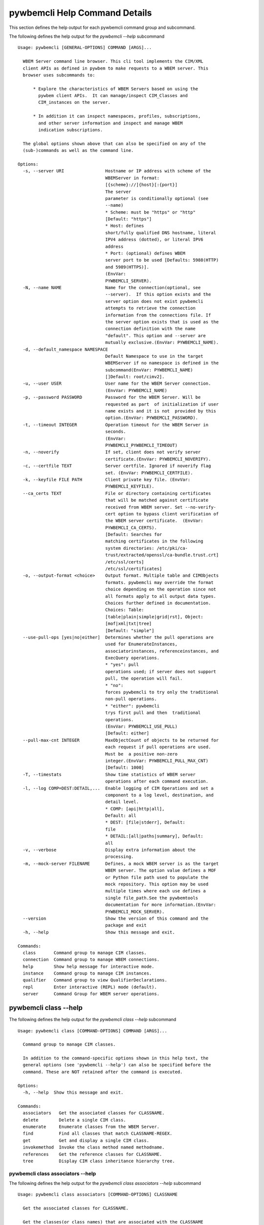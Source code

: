 
.. _`pywbemcli Help Command Details`:

pywbemcli Help Command Details
==============================


This section defines the help output for each pywbemcli command group and subcommand.



The following defines the help output for the `pywbemcli  --help` subcommand


::

    Usage: pywbemcli [GENERAL-OPTIONS] COMMAND [ARGS]...

      WBEM Server command line browser. This cli tool implements the CIM/XML
      client APIs as defined in pywbem to make requests to a WBEM server. This
      browser uses subcommands to:

          * Explore the characteristics of WBEM Servers based on using the
            pywbem client APIs.  It can manage/inspect CIM_Classes and
            CIM_instances on the server.

          * In addition it can inspect namespaces, profiles, subscriptions,
            and other server information and inspect and manage WBEM
            indication subscriptions.

      The global options shown above that can also be specified on any of the
      (sub-)commands as well as the command line.

    Options:
      -s, --server URI                Hostname or IP address with scheme of the
                                      WBEMServer in format:
                                      [{scheme}://]{host}[:{port}]
                                      The server
                                      parameter is conditionally optional (see
                                      --name)
                                      * Scheme: must be "https" or "http"
                                      [Default: "https"]
                                      * Host: defines
                                      short/fully qualified DNS hostname, literal
                                      IPV4 address (dotted), or literal IPV6
                                      address
                                      * Port: (optional) defines WBEM
                                      server port to be used [Defaults: 5988(HTTP)
                                      and 5989(HTTPS)].
                                      (EnvVar:
                                      PYWBEMCLI_SERVER).
      -N, --name NAME                 Name for the connection(optional, see
                                      --server).  If this option exists and the
                                      server option does not exist pywbemcli
                                      attempts to retrieve the connection
                                      information from the connections file. If
                                      the server option exists that is used as the
                                      connection definition with the name
                                      "default". This option and --server are
                                      mutually exclusive.(EnvVar: PYWBEMCLI_NAME).
      -d, --default_namespace NAMESPACE
                                      Default Namespace to use in the target
                                      WBEMServer if no namespace is defined in the
                                      subcommand(EnvVar: PYWBEMCLI_NAME)
                                      []Default: root/cimv2].
      -u, --user USER                 User name for the WBEM Server connection.
                                      (EnvVar: PYWBEMCLI_NAME)
      -p, --password PASSWORD         Password for the WBEM Server. Will be
                                      requested as part  of initialization if user
                                      name exists and it is not  provided by this
                                      option.(EnvVar: PYWBEMCLI_PASSWORD).
      -t, --timeout INTEGER           Operation timeout for the WBEM Server in
                                      seconds.
                                      (EnvVar:
                                      PYWBEMCLI_PYWBEMCLI_TIMEOUT)
      -n, --noverify                  If set, client does not verify server
                                      certificate.(EnvVar: PYWBEMCLI_NOVERIFY).
      -c, --certfile TEXT             Server certfile. Ignored if noverify flag
                                      set. (EnvVar: PYWBEMCLI_CERTFILE).
      -k, --keyfile FILE PATH         Client private key file. (EnvVar:
                                      PYWBEMCLI_KEYFILE).
      --ca_certs TEXT                 File or directory containing certificates
                                      that will be matched against certificate
                                      received from WBEM server. Set --no-verify-
                                      cert option to bypass client verification of
                                      the WBEM server certificate.  (EnvVar:
                                      PYWBEMCLI_CA_CERTS).
                                      [Default: Searches for
                                      matching certificates in the following
                                      system directories: /etc/pki/ca-
                                      trust/extracted/openssl/ca-bundle.trust.crt]
                                      /etc/ssl/certs]
                                      /etc/ssl/certificates]
      -o, --output-format <choice>    Output format. Multiple table and CIMObjects
                                      formats. pywbemcli may override the format
                                      choice depending on the operation since not
                                      all formats apply to all output data types.
                                      Choices further defined in documentation.
                                      Choices: Table:
                                      [table|plain|simple|grid|rst], Object:
                                      [mof|xml|txt|tree]
                                      [Default: "simple"]
      --use-pull-ops [yes|no|either]  Determines whether the pull operations are
                                      used for EnumerateInstances,
                                      associatorinstances, referenceinstances, and
                                      ExecQuery operations.
                                      * "yes": pull
                                      operations used; if server does not support
                                      pull, the operation will fail.
                                      * "no":
                                      forces pywbemcli to try only the traditional
                                      non-pull operations.
                                      * "either": pywbemcli
                                      trys first pull and then  traditional
                                      operations.
                                      (EnvVar: PYWBEMCLI_USE_PULL)
                                      [Default: either]
      --pull-max-cnt INTEGER          MaxObjectCount of objects to be returned for
                                      each request if pull operations are used.
                                      Must be  a positive non-zero
                                      integer.(EnvVar: PYWBEMCLI_PULL_MAX_CNT)
                                      [Default: 1000]
      -T, --timestats                 Show time statistics of WBEM server
                                      operations after each command execution.
      -l, --log COMP=DEST:DETAIL,...  Enable logging of CIM Operations and set a
                                      component to a log level, destination, and
                                      detail level.
                                      * COMP: [api|http|all],
                                      Default: all
                                      * DEST: [file|stderr], Default:
                                      file
                                      * DETAIL:[all|paths|summary], Default:
                                      all
      -v, --verbose                   Display extra information about the
                                      processing.
      -m, --mock-server FILENAME      Defines, a mock WBEM server is as the target
                                      WBEM server. The option value defines a MOF
                                      or Python file path used to populate the
                                      mock repository. This option may be used
                                      multiple times where each use defines a
                                      single file_path.See the pywbemtools
                                      documentation for more information.(EnvVar:
                                      PYWBEMCLI_MOCK_SERVER).
      --version                       Show the version of this command and the
                                      package and exit
      -h, --help                      Show this message and exit.

    Commands:
      class       Command group to manage CIM classes.
      connection  Command group to manage WBEM connections.
      help        Show help message for interactive mode.
      instance    Command group to manage CIM instances.
      qualifier   Command group to view QualifierDeclarations.
      repl        Enter interactive (REPL) mode (default).
      server      Command Group for WBEM server operations.


.. _`pywbemcli class --help`:

pywbemcli class --help
----------------------



The following defines the help output for the `pywbemcli class --help` subcommand


::

    Usage: pywbemcli class [COMMAND-OPTIONS] COMMAND [ARGS]...

      Command group to manage CIM classes.

      In addition to the command-specific options shown in this help text, the
      general options (see 'pywbemcli --help') can also be specified before the
      command. These are NOT retained after the command is executed.

    Options:
      -h, --help  Show this message and exit.

    Commands:
      associators   Get the associated classes for CLASSNAME.
      delete        Delete a single CIM class.
      enumerate     Enumerate classes from the WBEM Server.
      find          Find all classes that match CLASSNAME-REGEX.
      get           Get and display a single CIM class.
      invokemethod  Invoke the class method named methodname.
      references    Get the reference classes for CLASSNAME.
      tree          Display CIM class inheritance hierarchy tree.


.. _`pywbemcli class associators --help`:

pywbemcli class associators --help
^^^^^^^^^^^^^^^^^^^^^^^^^^^^^^^^^^



The following defines the help output for the `pywbemcli class associators --help` subcommand


::

    Usage: pywbemcli class associators [COMMAND-OPTIONS] CLASSNAME

      Get the associated classes for CLASSNAME.

      Get the classes(or class names) that are associated with the CLASSNAME
      argument filtered by the --assocclass, --resultclass, --role and
      --resultrole options and modified by the other options.

      Results are formatted as defined by the output format global option.

    Options:
      -a, --assocclass <class name>   Filter by the association class name
                                      provided. Each returned class (or class
                                      name) should be associated to the source
                                      class through this class or its subclasses.
                                      Optional.
      -C, --resultclass <class name>  Filter by the association result class name
                                      provided. Each returned class (or class
                                      name) should be this class or one of its
                                      subclasses. Optional
      -r, --role <role name>          Filter by the role name provided. Each
                                      returned class (or class name)should be
                                      associated with the source class (CLASSNAME)
                                      through an association with this role
                                      (property name in the association that
                                      matches this parameter). Optional.
      -R, --resultrole <role name>    Filter by the result role name provided.
                                      Each returned class (or class name)should be
                                      associated with the source class (CLASSNAME)
                                      through an association with returned object
                                      having this role (property name in the
                                      association that matches this parameter).
                                      Optional.
      --no-qualifiers                 If set, request server to not include
                                      qualifiers in the returned class(s). The
                                      default behavior is to request include
                                      qualifiers in the returned class(s).
      -c, --includeclassorigin        Include classorigin in the result.
      -p, --propertylist <property name>
                                      Define a propertylist for the request. If
                                      option not specified a Null property list is
                                      created and the server returns all
                                      properties. Multiple properties may be
                                      defined with either a comma separated list
                                      defining the option multiple times. (ex: -p
                                      pn1 -p pn22 or -p pn1,pn2). If defined as
                                      empty string the server should return no
                                      properties.
      -o, --names_only                Show only local properties of the class.
      -s, --sort                      Sort into alphabetical order by classname.
      -n, --namespace <name>          Namespace to use for this operation. If
                                      defined that namespace overrides the general
                                      options namespace
      -S, --summary                   Return only summary of objects (count).
      -h, --help                      Show this message and exit.


.. _`pywbemcli class delete --help`:

pywbemcli class delete --help
^^^^^^^^^^^^^^^^^^^^^^^^^^^^^



The following defines the help output for the `pywbemcli class delete --help` subcommand


::

    Usage: pywbemcli class delete [COMMAND-OPTIONS] CLASSNAME

      Delete a single CIM class.

      Deletes the CIM class defined by CLASSNAME from the WBEM Server.

      If the class has instances, the command is refused unless the --force
      option is used. If --force is used, instances are also deleted.

      If the class has subclasses, the command is rejected.

      WARNING: Removing classes from a WBEM Server can cause damage to the
      server. Use this with caution.  It can impact instance providers and other
      components in the server.

      Some servers may refuse the operation.

    Options:
      -f, --force             Force the delete request to be issued even if there
                              are instances in the server or subclasses to this
                              class. The WBEM Server may still refuse the request.
      -n, --namespace <name>  Namespace to use for this operation. If defined that
                              namespace overrides the general options namespace
      -h, --help              Show this message and exit.


.. _`pywbemcli class enumerate --help`:

pywbemcli class enumerate --help
^^^^^^^^^^^^^^^^^^^^^^^^^^^^^^^^



The following defines the help output for the `pywbemcli class enumerate --help` subcommand


::

    Usage: pywbemcli class enumerate [COMMAND-OPTIONS] CLASSNAME

      Enumerate classes from the WBEM Server.

      Enumerates the classes (or classnames) from the WBEMServer starting either
      at the top of the class hierarchy or from  the position in the class
      hierarchy defined by `CLASSNAME` argument if provided.

      The output format is defined by the output-format global option.

      The includeclassqualifiers, includeclassorigin options define optional
      information to be included in the output.

      The deepinheritance option defines whether the complete hiearchy is
      retrieved or just the next level in the hiearchy.

      Results are formatted as defined by the output format global option.

    Options:
      -d, --deepinheritance     Return complete subclass hierarchy for this class
                                if set. Otherwise retrieve only the next hierarchy
                                level.
      -l, --localonly           Show only local properties of the class.
      --no-qualifiers           If set, request server to not include qualifiers
                                in the returned class(s). The default behavior is
                                to request include qualifiers in the returned
                                class(s).
      -c, --includeclassorigin  Include classorigin in the result.
      -o, --names_only          Show only local properties of the class.
      -s, --sort                Sort into alphabetical order by classname.
      -n, --namespace <name>    Namespace to use for this operation. If defined
                                that namespace overrides the general options
                                namespace
      -S, --summary             Return only summary of objects (count).
      -h, --help                Show this message and exit.


.. _`pywbemcli class find --help`:

pywbemcli class find --help
^^^^^^^^^^^^^^^^^^^^^^^^^^^



The following defines the help output for the `pywbemcli class find --help` subcommand


::

    Usage: pywbemcli class find [COMMAND-OPTIONS] CLASSNAME-REGEX

      Find all classes that match CLASSNAME-REGEX.

      Find all classes in the namespace(s) of the target WBEMServer that match
      the CLASSNAME-REGEX regular expression argument and return the classnames.
      The CLASSNAME-REGEX argument is required.

      The CLASSNAME-REGEX argument may be either a complete classname or a
      regular expression that can be matched to one or more classnames. To limit
      the filter to a single classname, terminate the classname with $.

      The regular expression is anchored to the beginning of the classname and
      is case insensitive. Thus, `pywbem_` returns all classes that begin with
      `PyWBEM_`, `pywbem_`, etc. '.*system' returns classnames that include the
      case insensitive string `system`.

      The namespace option limits the search to the defined namespace. Otherwise
      all namespaces in the target server are searched.

      Output is in table format if table output specified. Otherwise it is in
      the form <namespace>:<classname>

    Options:
      -s, --sort              Sort into alphabetical order by classname.
      -n, --namespace <name>  Namespace to use for this operation. If defined that
                              namespace overrides the general options namespace
      -h, --help              Show this message and exit.


.. _`pywbemcli class get --help`:

pywbemcli class get --help
^^^^^^^^^^^^^^^^^^^^^^^^^^



The following defines the help output for the `pywbemcli class get --help` subcommand


::

    Usage: pywbemcli class get [COMMAND-OPTIONS] CLASSNAME

      Get and display a single CIM class.

      Get a single CIM class defined by the CLASSNAME argument from the WBEM
      server and display it. Normally it is retrieved from the default namespace
      in the server.

      If the class is not found in the WBEM Server, the server returns an
      exception.

      The --includeclassorigin, --includeclassqualifiers, and --propertylist
      options determine what parts of the class definition are tetrieved.

      Results are formatted as defined by the output format global option.

    Options:
      -l, --localonly                 Show only local properties of the class.
      --no-qualifiers                 If set, request server to not include
                                      qualifiers in the returned class(s). The
                                      default behavior is to request include
                                      qualifiers in the returned class(s).
      -c, --includeclassorigin        Include classorigin in the result.
      -p, --propertylist <property name>
                                      Define a propertylist for the request. If
                                      option not specified a Null property list is
                                      created and the server returns all
                                      properties. Multiple properties may be
                                      defined with either a comma separated list
                                      defining the option multiple times. (ex: -p
                                      pn1 -p pn22 or -p pn1,pn2). If defined as
                                      empty string the server should return no
                                      properties.
      -n, --namespace <name>          Namespace to use for this operation. If
                                      defined that namespace overrides the general
                                      options namespace
      -h, --help                      Show this message and exit.


.. _`pywbemcli class invokemethod --help`:

pywbemcli class invokemethod --help
^^^^^^^^^^^^^^^^^^^^^^^^^^^^^^^^^^^



The following defines the help output for the `pywbemcli class invokemethod --help` subcommand


::

    Usage: pywbemcli class invokemethod [COMMAND-OPTIONS] CLASSNAME METHODNAME

      Invoke the class method named methodname.

      This invokes the method named METHODNAME on the class named CLASSNAME.

      This is the class level invokemethod and uses only the class name on the
      invoke.The subcommand `instance invokemethod` invokes methods based on
      class name.

      Examples:

        pywbemcli invokemethod CIM_Foo methodx -p param1=9 -p param2=Fred

    Options:
      -p, --parameter parameter  Optional multiple method parameters of form
                                 name=value
      -n, --namespace <name>     Namespace to use for this operation. If defined
                                 that namespace overrides the general options
                                 namespace
      -h, --help                 Show this message and exit.


.. _`pywbemcli class references --help`:

pywbemcli class references --help
^^^^^^^^^^^^^^^^^^^^^^^^^^^^^^^^^



The following defines the help output for the `pywbemcli class references --help` subcommand


::

    Usage: pywbemcli class references [COMMAND-OPTIONS] CLASSNAME

      Get the reference classes for CLASSNAME.

      Get the reference classes (or class names) for the CLASSNAME argument
      filtered by the role and result class options and modified by the other
      options.

      Results are displayed as defined by the output format global option.

    Options:
      -R, --resultclass <class name>  Filter by the result classname provided.
                                      Each returned class (or classname) should be
                                      this class or its subclasses. Optional.
      -r, --role <role name>          Filter by the role name provided. Each
                                      returned class (or classname) should refer
                                      to the target instance through a property
                                      with a name that matches the value of this
                                      parameter. Optional.
      --no-qualifiers                 If set, request server to not include
                                      qualifiers in the returned class(s). The
                                      default behavior is to request include
                                      qualifiers in the returned class(s).
      -c, --includeclassorigin        Include classorigin in the result.
      -p, --propertylist <property name>
                                      Define a propertylist for the request. If
                                      option not specified a Null property list is
                                      created and the server returns all
                                      properties. Multiple properties may be
                                      defined with either a comma separated list
                                      defining the option multiple times. (ex: -p
                                      pn1 -p pn22 or -p pn1,pn2). If defined as
                                      empty string the server should return no
                                      properties.
      -o, --names_only                Show only local properties of the class.
      -s, --sort                      Sort into alphabetical order by classname.
      -n, --namespace <name>          Namespace to use for this operation. If
                                      defined that namespace overrides the general
                                      options namespace
      -S, --summary                   Return only summary of objects (count).
      -h, --help                      Show this message and exit.


.. _`pywbemcli class tree --help`:

pywbemcli class tree --help
^^^^^^^^^^^^^^^^^^^^^^^^^^^



The following defines the help output for the `pywbemcli class tree --help` subcommand


::

    Usage: pywbemcli class tree [COMMAND-OPTIONS] CLASSNAME

      Display CIM class inheritance hierarchy tree.

      Displays a tree of the class hiearchy to show superclasses and subclasses.

      CLASSNAMe is an optional argument that defines the starting point for the
      hiearchy display

      If the --superclasses option not specified the hiearchy starting either at
      the top most classes of the class hiearchy or at the class defined by
      CLASSNAME is displayed.

      if the --superclasses options is specified and a CLASSNAME is defined the
      class hiearchy of superclasses leading to CLASSNAME is displayed.

      This is a separate subcommand because it is tied specifically to
      displaying in a tree format.so that the --output-format global option is
      ignored.

    Options:
      -s, --superclasses      Display the superclasses to CLASSNAME as a tree.
                              When this option is set, the CLASSNAME argument is
                              required
      -n, --namespace <name>  Namespace to use for this operation. If defined that
                              namespace overrides the general options namespace
      -h, --help              Show this message and exit.


.. _`pywbemcli connection --help`:

pywbemcli connection --help
---------------------------



The following defines the help output for the `pywbemcli connection --help` subcommand


::

    Usage: pywbemcli connection [COMMAND-OPTIONS] COMMAND [ARGS]...

      Command group to manage WBEM connections.

      These command allow viewing and setting persistent connection definitions.
      The connections are normally defined in the file pywbemcliconnections.json
      in the current directory.

      In addition to the command-specific options shown in this help text, the
      general options (see 'pywbemcli --help') can also be specified before the
      command. These are NOT retained after the command is executed.

    Options:
      -h, --help  Show this message and exit.

    Commands:
      add     Create a new named WBEM connection.
      delete  Delete connection information.
      export  Export the current connection information.
      list    List the entries in the connection file.
      save    Save current connection to repository.
      select  Select a connection from defined connections.
      show    Show current or NAME connection information.
      test    Execute a predefined wbem request.


.. _`pywbemcli connection add --help`:

pywbemcli connection add --help
^^^^^^^^^^^^^^^^^^^^^^^^^^^^^^^



The following defines the help output for the `pywbemcli connection add --help` subcommand


::

    Usage: pywbemcli connection add [COMMAND-OPTIONS] NAME uri

      Create a new named WBEM connection.

      This subcommand creates and saves a named connection from the input
      arguments (NAME and URI) and options in the connections file.

      The new connection can be referenced by the name argument in the future.
      This connection object is capable of managing all of the properties
      defined for WBEMConnections.

      The NAME and URI arguments MUST exist. They define the server uri and the
      unique name under which this server connection information will be stored.
      All other properties are optional.

      Adding a connection does not the new connection as the current connection.
      Use `connection select` to set a particular stored connection definition
      as the current connection.

      A new connection can also be defined by supplying the parameters on the
      command line and using the `connection set` command to put it into the
      connection repository.

    Options:
      -d, --default_namespace TEXT    Default Namespace to use in the target
                                      WBEMServer if no namespace is defined in the
                                      subcommand (Default: root/cimv2).
      -u, --user TEXT                 User name for the WBEM Server connection.
      -p, --password TEXT             Password for the WBEM Server. Will be
                                      requested as part  of initialization if user
                                      name exists and it is not  provided by this
                                      option.
      -t, --timeout INTEGER RANGE     Operation timeout for the WBEM Server in
                                      seconds. Default: 30
      -n, --noverify                  If set, client does not verify server
                                      certificate.
      -c, --certfile TEXT             Server certfile. Ignored if noverify flag
                                      set.
      -k, --keyfile TEXT              Client private key file.
      -l, --log COMP=DEST:DETAIL,...  Enable logging of CIM Operations and set a
                                      component to destination, and detail level
                                      (COMP: [api|http|all], Default: all) DEST:
                                      [file|stderr], Default: file)
                                      DETAIL:[all|paths|summary], Default: all)
      -m, --mock-server FILENAME      If this option is defined, a mock WBEM
                                      server is constructed as the target WBEM
                                      server and the option value defines a MOF or
                                      Python file to be used to populate the mock
                                      repository. This option may be used multiple
                                      times where each use defines a single file
                                      or file_path.See the pywbemcli documentation
                                      for more information.
      --ca_certs TEXT                 File or directory containing certificates
                                      that will be matched against a certificate
                                      received from the WBEM server. Set the --no-
                                      verify-cert option to bypass client
                                      verification of the WBEM server certificate.
                                      Default: Searches for matching certificates
                                      in the following system directories:
                                      /etc/pki/ca-trust/extracted/openssl/ca-
                                      bundle.trust.crt
                                      /etc/ssl/certs
                                      /etc/ssl/certificates
      -V, --verify                    If set, The change is displayed and
                                      verification requested before the change is
                                      executed
      -h, --help                      Show this message and exit.


.. _`pywbemcli connection delete --help`:

pywbemcli connection delete --help
^^^^^^^^^^^^^^^^^^^^^^^^^^^^^^^^^^



The following defines the help output for the `pywbemcli connection delete --help` subcommand


::

    Usage: pywbemcli connection delete [COMMAND-OPTIONS] NAME

      Delete connection information.

      Delete connection information from the persistent store for the connection
      defined by NAME. The NAME argument is optional.

      If NAME not supplied, a select list presents the list of connection
      definitions for selection.

      Example:   connection delete blah

    Options:
      -V, --verify  If set, The change is displayed and verification requested
                    before the change is executed
      -h, --help    Show this message and exit.


.. _`pywbemcli connection export --help`:

pywbemcli connection export --help
^^^^^^^^^^^^^^^^^^^^^^^^^^^^^^^^^^



The following defines the help output for the `pywbemcli connection export --help` subcommand


::

    Usage: pywbemcli connection export [COMMAND-OPTIONS]

      Export  the current connection information.

      Creates an export statement for each connection variable and outputs the
      statement to the conole.

    Options:
      -h, --help  Show this message and exit.


.. _`pywbemcli connection list --help`:

pywbemcli connection list --help
^^^^^^^^^^^^^^^^^^^^^^^^^^^^^^^^



The following defines the help output for the `pywbemcli connection list --help` subcommand


::

    Usage: pywbemcli connection list [COMMAND-OPTIONS]

      List the entries in the connection file.

      This subcommand displays all entries in the connection file as a table
      using the command line output_format to define the table format.

      An "*" after the name indicates the currently selected connection.

    Options:
      -h, --help  Show this message and exit.


.. _`pywbemcli connection save --help`:

pywbemcli connection save --help
^^^^^^^^^^^^^^^^^^^^^^^^^^^^^^^^



The following defines the help output for the `pywbemcli connection save --help` subcommand


::

    Usage: pywbemcli connection save [COMMAND-OPTIONS]

      Save current connection to repository.

      Saves the current connection to the connections file if it does not
      already exist in that file.

      This is useful when you have defined a connection on the command line and
      want to set it into the connections file.

    Options:
      -V, --verify  If set, The change is displayed and verification requested
                    before the change is executed
      -h, --help    Show this message and exit.


.. _`pywbemcli connection select --help`:

pywbemcli connection select --help
^^^^^^^^^^^^^^^^^^^^^^^^^^^^^^^^^^



The following defines the help output for the `pywbemcli connection select --help` subcommand


::

    Usage: pywbemcli connection select [COMMAND-OPTIONS] NAME

      Select a connection from defined connections.

      Selects a connection from the persistently stored set of named connections
      if NAME exists in the store. The NAME argument is optional.  If NAME not
      supplied, a list of connections from the connections definition file is
      presented with a prompt for the user to select a NAME.

      Select state is not persistent.

      Examples:

         connection select <name>    # select the defined <name>

         connection select           # presents select list to pick connection

    Options:
      -h, --help  Show this message and exit.


.. _`pywbemcli connection show --help`:

pywbemcli connection show --help
^^^^^^^^^^^^^^^^^^^^^^^^^^^^^^^^



The following defines the help output for the `pywbemcli connection show --help` subcommand


::

    Usage: pywbemcli connection show [COMMAND-OPTIONS] NAME

      Show current or NAME connection information.

      This subcommand displays  all the variables that make up the current WBEM
      connection if the optional NAME argument is NOT provided. If NAME not
      supplied, a list of connections from the connections definition file is
      presented with a prompt for the user to select a NAME.

      The information on the     connection named is displayed if that name is
      in the persistent repository.

    Options:
      -h, --help  Show this message and exit.


.. _`pywbemcli connection test --help`:

pywbemcli connection test --help
^^^^^^^^^^^^^^^^^^^^^^^^^^^^^^^^



The following defines the help output for the `pywbemcli connection test --help` subcommand


::

    Usage: pywbemcli connection test [COMMAND-OPTIONS]

      Execute a predefined wbem request.

      This executes a predefined request against the currente WBEM server to
      confirm that the connection exists and is working.

      It executes getclass on CIM_ManagedElement as the test.

    Options:
      -h, --help  Show this message and exit.


.. _`pywbemcli help --help`:

pywbemcli help --help
---------------------



The following defines the help output for the `pywbemcli help --help` subcommand


::

    Usage: pywbemcli help [OPTIONS]

      Show help message for interactive mode.

    Options:
      -h, --help  Show this message and exit.


.. _`pywbemcli instance --help`:

pywbemcli instance --help
-------------------------



The following defines the help output for the `pywbemcli instance --help` subcommand


::

    Usage: pywbemcli instance [COMMAND-OPTIONS] COMMAND [ARGS]...

      Command group to manage CIM instances.

      This incudes functions to get, enumerate, create, modify, and delete
      instances in a namspace and additional functions to get more general
      information on instances (ex. counts) within the namespace

      In addition to the command-specific options shown in this help text, the
      general options (see 'pywbemcli --help') can also be specified before the
      command. These are NOT retained after the command is executed.

    Options:
      -h, --help  Show this message and exit.

    Commands:
      associators   Get associated instances or names.
      count         Get instance count for classes.
      create        Create a CIM instance of CLASSNAME.
      delete        Delete a single CIM instance.
      enumerate     Enumerate instances or names of CLASSNAME.
      get           Get a single CIMInstance.
      invokemethod  Invoke a CIM method on a CIMInstance.
      modify        Modify an existing instance.
      query         Execute an execquery request.
      references    Get the reference instances or names.


.. _`pywbemcli instance associators --help`:

pywbemcli instance associators --help
^^^^^^^^^^^^^^^^^^^^^^^^^^^^^^^^^^^^^



The following defines the help output for the `pywbemcli instance associators --help` subcommand


::

    Usage: pywbemcli instance associators [COMMAND-OPTIONS] INSTANCENAME

      Get associated instances or names.

      Returns the associated instances or names (--names-only option) for the
      `INSTANCENAME` argument filtered by the --assocclass, --resultclass,
      --role and --resultrole options.

      This may be executed interactively by providing only a classname and the
      interactive option. Pywbemcli presents a list of instances in the class
      from which one can be chosen as the target.

      Results are formatted as defined by the output format global option.

    Options:
      -a, --assocclass <class name>   Filter by the association class name
                                      provided.Each returned instance (or instance
                                      name) should be associated to the source
                                      instance through this class or its
                                      subclasses. Optional.
      -c, --resultclass <class name>  Filter by the result class name provided.
                                      Each returned instance (or instance name)
                                      should be a member of this class or one of
                                      its subclasses. Optional
      -r, --role <role name>          Filter by the role name provided. Each
                                      returned instance (or instance name)should
                                      be associated with the source instance
                                      (INSTANCENAME) through an association with
                                      this role (property name in the association
                                      that matches this parameter). Optional.
      -R, --resultrole <role name>    Filter by the result role name provided.
                                      Each returned instance (or instance
                                      name)should be associated with the source
                                      instance name (`INSTANCENAME`) through an
                                      association with returned object having this
                                      role (property name in the association that
                                      matches this parameter). Optional.
      -q, --includequalifiers         If set, requests server to include
                                      qualifiers in the returned instance(s).
      -c, --includeclassorigin        Include classorigin in the result.
      -p, --propertylist <property name>
                                      Define a propertylist for the request. If
                                      option not specified a Null property list is
                                      created and the server returns all
                                      properties. Multiple properties may be
                                      defined with either a comma separated list
                                      defining the option multiple times. (ex: -p
                                      pn1 -p pn22 or -p pn1,pn2). If defined as
                                      empty string the server should return no
                                      properties.
      -o, --names_only                Show only local properties of the class.
      -n, --namespace <name>          Namespace to use for this operation. If
                                      defined that namespace overrides the general
                                      options namespace
      -s, --sort                      Sort into alphabetical order by classname.
      -i, --interactive               If set, `INSTANCENAME` argument must be a
                                      class rather than an instance and user is
                                      presented with a list of instances of the
                                      class from which the instance to process is
                                      selected.
      -S, --summary                   Return only summary of objects (count).
      -h, --help                      Show this message and exit.


.. _`pywbemcli instance count --help`:

pywbemcli instance count --help
^^^^^^^^^^^^^^^^^^^^^^^^^^^^^^^



The following defines the help output for the `pywbemcli instance count --help` subcommand


::

    Usage: pywbemcli instance count [COMMAND-OPTIONS] CLASSNAME-REGEX

      Get instance count for classes.

      Displays the count of instances for the classes defined by the `CLASSNAME-
      REGEX` argument in one or more namespaces.

      The size of the response may be limited by CLASSNAME-REGEX argument which
      defines a regular expression based on the desired class names so that only
      classes that match the regex are counted. The CLASSNAME-regex argument is
      optional.

      The CLASSNAME-regex argument may be either a complete classname or a
      regular expression that can be matched to one or more classnames. To limit
      the filter to a single classname, terminate the classname with $.

      The CLASSNAME-REGEX regular expression is anchored to the beginning of the
      classname and is case insensitive. Thus `pywbem_` returns all classes that
      begin with `PyWBEM_`, `pywbem_`, etc.

      This operation can take a long time to execute since it enumerates all
      classes in the namespace.

    Options:
      -s, --sort              Sort by instance count. Otherwise sorted by
                              classname
      -n, --namespace <name>  Namespace to use for this operation. If defined that
                              namespace overrides the general options namespace
      -h, --help              Show this message and exit.


.. _`pywbemcli instance create --help`:

pywbemcli instance create --help
^^^^^^^^^^^^^^^^^^^^^^^^^^^^^^^^



The following defines the help output for the `pywbemcli instance create --help` subcommand


::

    Usage: pywbemcli instance create [COMMAND-OPTIONS] CLASSNAME

      Create a CIM instance of CLASSNAME.

      Creates an instance of the class CLASSNAME with the properties defined in
      the property option.

      Pywbemcli creates the new instance using CLASSNAME retrieved from the
      current WBEM server as a template for property characteristics. Therefore
      pywbemcli will generate an exception if CLASSNAME does not exist in the
      current WBEM Server or if the data definition in the properties options
      does not match the properties characteristics defined the returned class.

      ex. pywbemcli instance create CIM_blah -p id=3 -p strp="bla bla", -p p3=3

    Options:
      -P, --property name=value  Optional property definitions of the form
                                 name=value.Multiple definitions allowed, one for
                                 each property to be included in the
                                 createdinstance. Array property values defined by
                                 comma-separated-values. EmbeddedInstance not
                                 allowed.
      -V, --verify               If set, The change is displayed and verification
                                 requested before the change is executed
      -n, --namespace <name>     Namespace to use for this operation. If defined
                                 that namespace overrides the general options
                                 namespace
      -h, --help                 Show this message and exit.


.. _`pywbemcli instance delete --help`:

pywbemcli instance delete --help
^^^^^^^^^^^^^^^^^^^^^^^^^^^^^^^^



The following defines the help output for the `pywbemcli instance delete --help` subcommand


::

    Usage: pywbemcli instance delete [COMMAND-OPTIONS] INSTANCENAME

      Delete a single CIM instance.

      Delete the instanced defined by INSTANCENAME from the WBEM server.

      This may be executed interactively by providing only a class name and the
      interactive option.

    Options:
      -i, --interactive       If set, `INSTANCENAME` argument must be a class
                              rather than an instance and user is presented with a
                              list of instances of the class from which the
                              instance to process is selected.
      -n, --namespace <name>  Namespace to use for this operation. If defined that
                              namespace overrides the general options namespace
      -h, --help              Show this message and exit.


.. _`pywbemcli instance enumerate --help`:

pywbemcli instance enumerate --help
^^^^^^^^^^^^^^^^^^^^^^^^^^^^^^^^^^^



The following defines the help output for the `pywbemcli instance enumerate --help` subcommand


::

    Usage: pywbemcli instance enumerate [COMMAND-OPTIONS] CLASSNAME

      Enumerate instances or names of CLASSNAME.

      Get CIMInstance or CIMInstanceName (--name_only option) objects from the
      WBEMServer starting either at the top  of the hierarchy (if no CLASSNAME
      provided) or from the CLASSNAME argument if provided.

      Displays the returned instances in mof, xml, or table formats or the
      instance names as a string or XML formats (--names-only option).

      Results are formatted as defined by the output format global option.

    Options:
      -l, --localonly                 Show only local properties of the class.
      -d, --deepinheritance           If set, requests server to return properties
                                      in subclasses of the target instances class.
                                      If option not specified only properties from
                                      target class are returned
      -q, --includequalifiers         If set, requests server to include
                                      qualifiers in the returned instance(s).
      -c, --includeclassorigin        Include ClassOrigin in the result.
      -p, --propertylist <property name>
                                      Define a propertylist for the request. If
                                      option not specified a Null property list is
                                      created and the server returns all
                                      properties. Multiple properties may be
                                      defined with either a comma separated list
                                      defining the option multiple times. (ex: -p
                                      pn1 -p pn22 or -p pn1,pn2). If defined as
                                      empty string the server should return no
                                      properties.
      -n, --namespace <name>          Namespace to use for this operation. If
                                      defined that namespace overrides the general
                                      options namespace
      -o, --names_only                Show only local properties of the class.
      -s, --sort                      Sort into alphabetical order by classname.
      -S, --summary                   Return only summary of objects (count).
      -h, --help                      Show this message and exit.


.. _`pywbemcli instance get --help`:

pywbemcli instance get --help
^^^^^^^^^^^^^^^^^^^^^^^^^^^^^



The following defines the help output for the `pywbemcli instance get --help` subcommand


::

    Usage: pywbemcli instance get [COMMAND-OPTIONS] INSTANCENAME

      Get a single CIMInstance.

      Gets the instance defined by `INSTANCENAME` where `INSTANCENAME` must
      resolve to the instance name of the desired instance. This may be supplied
      directly as an untyped wbem_uri formatted string or through the
      --interactive option. The wbemuri may contain the namespace or the
      namespace can be supplied with the --namespace option. If no namespace is
      supplied, the connection default namespace is used.  Any host name in the
      wbem_uri is ignored.

      This method may be executed interactively by providing only a classname
      and the interactive option (-i).

      Results are formatted as defined by the output format global option.

    Options:
      -l, --localonly                 Show only local properties of the returned
                                      instance.
      -q, --includequalifiers         If set, requests server to include
                                      qualifiers in the returned instance(s).
      -c, --includeclassorigin        Include class origin attribute in returned
                                      instance(s).
      -p, --propertylist <property name>
                                      Define a propertylist for the request. If
                                      option not specified a Null property list is
                                      created and the server returns all
                                      properties. Multiple properties may be
                                      defined with either a comma separated list
                                      defining the option multiple times. (ex: -p
                                      pn1 -p pn22 or -p pn1,pn2). If defined as
                                      empty string the server should return no
                                      properties.
      -n, --namespace <name>          Namespace to use for this operation. If
                                      defined that namespace overrides the general
                                      options namespace
      -i, --interactive               If set, `INSTANCENAME` argument must be a
                                      class rather than an instance and user is
                                      presented with a list of instances of the
                                      class from which the instance to process is
                                      selected.
      -h, --help                      Show this message and exit.


.. _`pywbemcli instance invokemethod --help`:

pywbemcli instance invokemethod --help
^^^^^^^^^^^^^^^^^^^^^^^^^^^^^^^^^^^^^^



The following defines the help output for the `pywbemcli instance invokemethod --help` subcommand


::

    Usage: pywbemcli instance invokemethod [COMMAND-OPTIONS] INSTANCENAME
                                           METHODNAME

      Invoke a CIM method on a CIMInstance.

      Invoke the method defined by INSTANCENAME and METHODNAME arguments with
      parameters defined by the --parameter options.

      This issues an instance level invokemethod request and displays the
      results.

      Pywbemcli creates the method call using the class in INSTANCENAME
      retrieved from the current WBEM server as a template for parameter
      characteristics. Therefore pywbemcli will generate an exception if
      CLASSNAME does not exist in the current WBEM Server or if the data
      definition in the parameter options does not match the parameter
      characteristics defined the returned class.

      A class level invoke method is available as `pywbemcli class
      invokemethod`.

      Example:

      pywbmcli instance invokemethod  CIM_x.InstanceID='hi" methodx -p id=3

    Options:
      -p, --parameter name=value  Multiple definitions allowed, one for each
                                  parameter to be included in the new instance.
                                  Array parameter values defined by comma-
                                  separated-values. EmbeddedInstance not allowed.
      -i, --interactive           If set, `INSTANCENAME` argument must be a class
                                  rather than an instance and user is presented
                                  with a list of instances of the class from which
                                  the instance to process is selected.
      -n, --namespace <name>      Namespace to use for this operation. If defined
                                  that namespace overrides the general options
                                  namespace
      -h, --help                  Show this message and exit.


.. _`pywbemcli instance modify --help`:

pywbemcli instance modify --help
^^^^^^^^^^^^^^^^^^^^^^^^^^^^^^^^



The following defines the help output for the `pywbemcli instance modify --help` subcommand


::

    Usage: pywbemcli instance modify [COMMAND-OPTIONS] INSTANCENAME

      Modify an existing instance.

      Modifies CIM instance defined by INSTANCENAME in the WBEM server using the
      property names and values defined by the property option and the CIM class
      defined by the instance name.  The propertylist option if provided is
      passed to the WBEM server as part of the ModifyInstance operation
      (normally the WBEM server limits modifications) to just those properties
      defined in the property list.

      Pywbemcli builds only the properties defined with the --property option
      into an instance based on the CIMClass and forwards that to the WBEM
      server with the ModifyInstance method.

      ex. pywbemcli instance modify CIM_blah.fred=3 -p id=3 -p strp="bla bla"

    Options:
      -P, --property name=value       Optional property definitions of the form
                                      name=value.Multiple definitions allowed, one
                                      for each property to be included in the
                                      createdinstance. Array property values
                                      defined by comma-separated-values.
                                      EmbeddedInstance not allowed.
      -p, --propertylist <property name>
                                      Define a propertylist for the request. If
                                      option not specified a Null property list is
                                      created. Multiple properties may be defined
                                      with either a comma separated list defining
                                      the option multiple times. (ex: -p pn1 -p
                                      pn22 or -p pn1,pn2). If defined as empty
                                      string an empty propertylist is created. The
                                      server uses the propertylist to limit
                                      changes made to the instance to properties
                                      in the propertylist.
      -i, --interactive               If set, `INSTANCENAME` argument must be a
                                      class rather than an instance and user is
                                      presented with a list of instances of the
                                      class from which the instance to process is
                                      selected.
      -V, --verify                    If set, The change is displayed and
                                      verification requested before the change is
                                      executed
      -n, --namespace <name>          Namespace to use for this operation. If
                                      defined that namespace overrides the general
                                      options namespace
      -h, --help                      Show this message and exit.


.. _`pywbemcli instance query --help`:

pywbemcli instance query --help
^^^^^^^^^^^^^^^^^^^^^^^^^^^^^^^



The following defines the help output for the `pywbemcli instance query --help` subcommand


::

    Usage: pywbemcli instance query [COMMAND-OPTIONS] QUERY_STRING

      Execute an execquery request.

      Executes a query request on the target WBEM Server with the QUERY_STRING
      argument and query language options.

      The results of the query are displayed as mof or xml.

      Results are formatted as defined by the output format global option.

    Options:
      -l, --querylanguage QUERY LANGUAGE
                                      Use the query language defined. (Default:
                                      DMTF:CQL.
      -n, --namespace <name>          Namespace to use for this operation. If
                                      defined that namespace overrides the general
                                      options namespace
      -s, --sort                      Sort into alphabetical order by classname.
      -S, --summary                   Return only summary of objects (count).
      -h, --help                      Show this message and exit.


.. _`pywbemcli instance references --help`:

pywbemcli instance references --help
^^^^^^^^^^^^^^^^^^^^^^^^^^^^^^^^^^^^



The following defines the help output for the `pywbemcli instance references --help` subcommand


::

    Usage: pywbemcli instance references [COMMAND-OPTIONS] INSTANCENAME

      Get the reference instances or names.

      Gets the reference instances or instance names(--names-only option) for a
      target `INSTANCENAME` in the target WBEM server filtered by the `role` and
      `resultclass` options.

      This may be executed interactively by providing only a class name for
      `INSTANCENAME` and the `interactive` option(-i). Pywbemcli presents a list
      of instances names in the class from which you can be chosen as the
      target.

      Results are formatted as defined by the output format global option.

    Options:
      -R, --resultclass <class name>  Filter by the result class name provided.
                                      Each returned instance (or instance name)
                                      should be a member of this class or its
                                      subclasses. Optional
      -r, --role <role name>          Filter by the role name provided. Each
                                      returned instance (or instance name) should
                                      refer to the target instance through a
                                      property with aname that matches the value
                                      of this parameter. Optional.
      -q, --includequalifiers         If set, requests server to include
                                      qualifiers in the returned instance(s).
      -c, --includeclassorigin        Include classorigin in the result.
      -p, --propertylist <property name>
                                      Define a propertylist for the request. If
                                      option not specified a Null property list is
                                      created and the server returns all
                                      properties. Multiple properties may be
                                      defined with either a comma separated list
                                      defining the option multiple times. (ex: -p
                                      pn1 -p pn22 or -p pn1,pn2). If defined as
                                      empty string the server should return no
                                      properties.
      -o, --names_only                Show only local properties of the class.
      -n, --namespace <name>          Namespace to use for this operation. If
                                      defined that namespace overrides the general
                                      options namespace
      -s, --sort                      Sort into alphabetical order by classname.
      -i, --interactive               If set, `INSTANCENAME` argument must be a
                                      class rather than an instance and user is
                                      presented with a list of instances of the
                                      class from which the instance to process is
                                      selected.
      -S, --summary                   Return only summary of objects (count).
      -h, --help                      Show this message and exit.


.. _`pywbemcli qualifier --help`:

pywbemcli qualifier --help
--------------------------



The following defines the help output for the `pywbemcli qualifier --help` subcommand


::

    Usage: pywbemcli qualifier [COMMAND-OPTIONS] COMMAND [ARGS]...

      Command group to view QualifierDeclarations.

      Includes the capability to get and enumerate CIM qualifier declarations
      defined in the WBEM Server.

      pywbemcli does not provide the capability to create or delete CIM
      QualifierDeclarations

      In addition to the command-specific options shown in this help text, the
      general options (see 'pywbemcli --help') can also be specified before the
      command. These are NOT retained after the command is executed.

    Options:
      -h, --help  Show this message and exit.

    Commands:
      enumerate  Enumerate CIMQualifierDeclaractions.
      get        Display CIMQualifierDeclaration.


.. _`pywbemcli qualifier enumerate --help`:

pywbemcli qualifier enumerate --help
^^^^^^^^^^^^^^^^^^^^^^^^^^^^^^^^^^^^



The following defines the help output for the `pywbemcli qualifier enumerate --help` subcommand


::

    Usage: pywbemcli qualifier enumerate [COMMAND-OPTIONS]

      Enumerate CIMQualifierDeclaractions.

      Displays all of the CIMQualifierDeclaration objects in the defined
      namespace in the current WBEM Server

    Options:
      -n, --namespace <name>  Namespace to use for this operation. If defined that
                              namespace overrides the general options namespace
      -S, --summary           Return only summary of objects (count).
      -h, --help              Show this message and exit.


.. _`pywbemcli qualifier get --help`:

pywbemcli qualifier get --help
^^^^^^^^^^^^^^^^^^^^^^^^^^^^^^



The following defines the help output for the `pywbemcli qualifier get --help` subcommand


::

    Usage: pywbemcli qualifier get [COMMAND-OPTIONS] QUALIFIERNAME

      Display CIMQualifierDeclaration.

      Displays CIMQualifierDeclaration QUALIFIERNAME for the defined namespace
      in the current WBEMServer

    Options:
      -n, --namespace <name>  Namespace to use for this operation. If defined that
                              namespace overrides the general options namespace
      -h, --help              Show this message and exit.


.. _`pywbemcli repl --help`:

pywbemcli repl --help
---------------------



The following defines the help output for the `pywbemcli repl --help` subcommand


::

    Usage: pywbemcli repl [OPTIONS]

      Enter interactive (REPL) mode (default).

      Enters the interactive mode where subcommands can be entered interactively
      and load the command history file.

      If no options are specified on the command line,  the interactive mode is
      entered. The prompt is changed to `pywbemcli>' in the interactive mode.

      Pywbemcli may be terminated form this mode by entering <CTRL-D>, :q,
      :quit, :exit

      Parameters:

        ctx (:class:`click.Context`): The click context object. Created by the
        ``@click.pass_context`` decorator.

    Options:
      -h, --help  Show this message and exit.


.. _`pywbemcli server --help`:

pywbemcli server --help
-----------------------



The following defines the help output for the `pywbemcli server --help` subcommand


::

    Usage: pywbemcli server [COMMAND-OPTIONS] COMMAND [ARGS]...

      Command Group for WBEM server operations.

      In addition to the command-specific options shown in this help text, the
      general options (see 'pywbemcli --help') can also be specified before the
      command. These are NOT retained after the command is executed.

    Options:
      -h, --help  Show this message and exit.

    Commands:
      brand       Display information on the server.
      connection  Display connection info used by this server.
      info        Display general information on the Server.
      interop     Display the interop namespace name.
      namespaces  Display the namespaces in the WBEM server
      profiles    Display profiles in the WBEM Server.
      test_pull   Test existence of pull opeations.


.. _`pywbemcli server brand --help`:

pywbemcli server brand --help
^^^^^^^^^^^^^^^^^^^^^^^^^^^^^



The following defines the help output for the `pywbemcli server brand --help` subcommand


::

    Usage: pywbemcli server brand [COMMAND-OPTIONS]

      Display information on the server.

      Display brand information on the current server if it is available. This
      is typically the definition of the server implementor.

    Options:
      -h, --help  Show this message and exit.


.. _`pywbemcli server connection --help`:

pywbemcli server connection --help
^^^^^^^^^^^^^^^^^^^^^^^^^^^^^^^^^^



The following defines the help output for the `pywbemcli server connection --help` subcommand


::

    Usage: pywbemcli server connection [COMMAND-OPTIONS]

      Display connection info used by this server.

      Displays the connection information for the WBEM connection attached to
      this server.  This includes uri, default namespace, etc.

    Options:
      -h, --help  Show this message and exit.


.. _`pywbemcli server info --help`:

pywbemcli server info --help
^^^^^^^^^^^^^^^^^^^^^^^^^^^^



The following defines the help output for the `pywbemcli server info --help` subcommand


::

    Usage: pywbemcli server info [COMMAND-OPTIONS]

      Display general information on the Server.

      Displays general information on the current server includeing brand,
      namespaces, etc.

    Options:
      -h, --help  Show this message and exit.


.. _`pywbemcli server interop --help`:

pywbemcli server interop --help
^^^^^^^^^^^^^^^^^^^^^^^^^^^^^^^



The following defines the help output for the `pywbemcli server interop --help` subcommand


::

    Usage: pywbemcli server interop [COMMAND-OPTIONS]

      Display the interop namespace name.

      Displays the name of the interop namespace defined for the WBEM Server.

    Options:
      -h, --help  Show this message and exit.


.. _`pywbemcli server namespaces --help`:

pywbemcli server namespaces --help
^^^^^^^^^^^^^^^^^^^^^^^^^^^^^^^^^^



The following defines the help output for the `pywbemcli server namespaces --help` subcommand


::

    Usage: pywbemcli server namespaces [COMMAND-OPTIONS]

      Display the namespaces in the WBEM server

    Options:
      -s, --sort  Sort into alphabetical order by classname.
      -h, --help  Show this message and exit.


.. _`pywbemcli server profiles --help`:

pywbemcli server profiles --help
^^^^^^^^^^^^^^^^^^^^^^^^^^^^^^^^



The following defines the help output for the `pywbemcli server profiles --help` subcommand


::

    Usage: pywbemcli server profiles [COMMAND-OPTIONS]

      Display profiles in the WBEM Server.

      This display may be filtered by the optional organization and profile name
      options

    Options:
      -o, --organization <org name>   Filter by the defined organization. (ex. -o
                                      DMTF
      -n, --profilename <profile name>
                                      Filter by the profile name. (ex. -n Array
      -h, --help                      Show this message and exit.


.. _`pywbemcli server test_pull --help`:

pywbemcli server test_pull --help
^^^^^^^^^^^^^^^^^^^^^^^^^^^^^^^^^



The following defines the help output for the `pywbemcli server test_pull --help` subcommand


::

    Usage: pywbemcli server test_pull [COMMAND-OPTIONS]

      Test existence of pull opeations.

      Test whether the pull WBEMConnection methods (ex. OpenEnumerateInstances)
      exist on the WBEM server.

      This command tests all of the pull operations and reports any that return
      a NOT_SUPPORTED response.

    Options:
      -h, --help  Show this message and exit.

